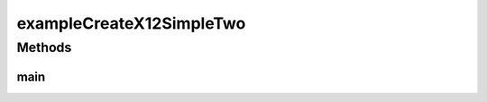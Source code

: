 .. java:import:: com.yarsquidy.x12 Context

.. java:import:: com.yarsquidy.x12 Segment

.. java:import:: com.yarsquidy.x12 X12Simple

exampleCreateX12SimpleTwo
=========================

.. java:package:: com.yarsquidy.x12.example
   :noindex:

.. java:type:: public class exampleCreateX12SimpleTwo

   Example showing how to create a X12 transaction from scratch.

   :author: Prasad Balan

   .. parsed-literal::

      Example of creating a X12 transaction

      //Create a X12 context. Set the segment, element and sub-element separator
      Context c = new Context('˜','*',':');

      //Create a X12 transaction passing the context
      X12Simple x = new X12Simple(c);

      //Add a segments to the X12 transaction
      Segment s = x.addSegment("ISA*00*          *00*      .... T*:");
      s = x.addSegment("GS*1212*SENDERID* ... X*00401");
      s = x.addSegment("ST*835*000000000");

      //Modify one of the elements in ST segment just added
      s.setElement(2,"000000001");

      //Add an empty segment and then add elements
      s = x.addSegment();
      s.addElement('BPR');
      s.addElement('DATA');
      s.addElement('NOT');
      ...
      ...
      //Convert X12 object to string representation
      String x12 = x.toString();

      //Convert X12 object to XML string representation if that is what you need
      String xml = x.toXML();

Methods
-------
main
^^^^

.. java:method:: public static void main(String[] args)
   :outertype: exampleCreateX12SimpleTwo

